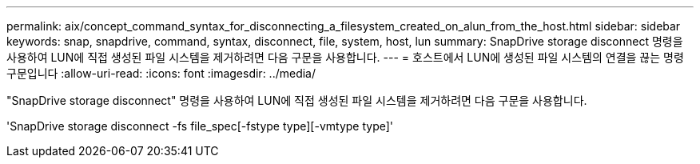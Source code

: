 ---
permalink: aix/concept_command_syntax_for_disconnecting_a_filesystem_created_on_alun_from_the_host.html 
sidebar: sidebar 
keywords: snap, snapdrive, command, syntax, disconnect, file, system, host, lun 
summary: SnapDrive storage disconnect 명령을 사용하여 LUN에 직접 생성된 파일 시스템을 제거하려면 다음 구문을 사용합니다. 
---
= 호스트에서 LUN에 생성된 파일 시스템의 연결을 끊는 명령 구문입니다
:allow-uri-read: 
:icons: font
:imagesdir: ../media/


[role="lead"]
"SnapDrive storage disconnect" 명령을 사용하여 LUN에 직접 생성된 파일 시스템을 제거하려면 다음 구문을 사용합니다.

'SnapDrive storage disconnect -fs file_spec[-fstype type][-vmtype type]'
